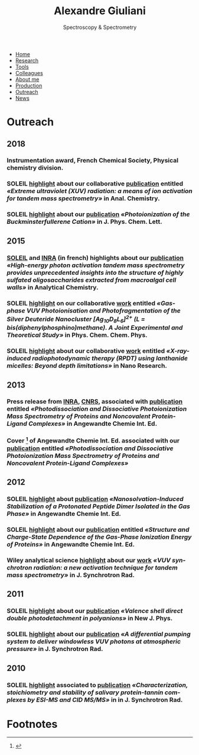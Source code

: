 #+TITLE:  Alexandre Giuliani
#+AUTHOR: AG
#+EMAIL:  (concat "alexandre.giuliani" at-sign "synchrotron-soleil.fr"

#+OPTIONS: toc:nil num:nil :org-html-postamble:t org-html-preamble:t tile:nil author:nil
#+OPTIONS: creator:t d:nil date:t stat:t inline:t e:t c:t broken-links:t 

#+HTML_HEAD: <link rel="icon" type="image/png" href="img/favicon-32x32.png" sizes="32x32" />
#+HTML_HEAD_EXTRA: <script src='https://ajax.googleapis.com/ajax/libs/jquery/2.2.0/jquery.min.js'></script>
#+HTML_HEAD_EXTRA: <script src='js/blog.js'></script>
#+HTML_HEAD_EXTRA: <link rel='stylesheet' type='text/css' href='css/style.css'>
#+LINK_HOME:  https://agiuliani.xyz

#+HTML_DESCRIPTION: Personnal website
#+HTML_DESCRIPTION: chemistry, physical chemistry, spectroscopy
#+HTML_DESCRIPTION: science, chemistry, physical chemistry
#+HTML_DESCRIPTION: spectroscopy, mass spectrometry, radiation, UV, ultraviolet
#+HTML_KEYWORDS: chemistry, science, spectroscopy, interaction
#+LANGUAGE:   en
#+CATEGORY:   website

#+SUBTITLE: Spectroscopy & Spectrometry
#+HTML_DOCTYPE: html5

#+NAME: banner
#+BEGIN_EXPORT html
<div class="navbar">
  <ul>
    <li><a href='index.html'>Home</a></li>
    <li><a href='research.html'>Research</a></li>
    <li><a href='tools.html'>Tools</a></li>
    <li><a href='colleagues.html'>Colleagues</a></li>
    <li><a href='about.html'>About me</a></li>
    <li><a href='production.html'>Production</a></li>
    <li class="dropdown">
       <a href="javascript:void(0)"
class="drobtn">Outreach</a>
       <div class="dropdown-content">
       </div>
    <li><a href='news.html'>News</a></li>
  </ul>
</div>
#+END_EXPORT

* Outreach
** *2018*
*** Instrumentation award, French Chemical Society, Physical chemistry division.  [[http://www.societechimiquedefrance.fr/Laureats-898.html][file:img/external_link.png]]

*** SOLEIL [[https://www.synchrotron-soleil.fr/fr/actualites/casser-des-molecules-avec-un-rayonnement-uv-une-nouvelle-methode-dactivation-pour-la][highlight]] about our collaborative [[file:production.org::#sec:t100][publication]] entitled /«Extreme ultraviolet (XUV) radiation: a means of ion activation for tandem mass spectrometry»/ in Anal. Chemistry.

*** SOLEIL [[https://www.synchrotron-soleil.fr/fr/actualites/photoionisation-du-cation-c60-le-buckminsterfullerene][highlight]] about our [[file:production.org::#sec:t95][publication]] /«Photoionization of the Buckminsterfullerene Cation»/ in J. Phys. Chem. Lett.
** *2015*
***  [[https://www.synchrotron-soleil.fr/fr/actualites/comment-casser-des-sucres-avec-de-la-lumiere-et-dans-quel][SOLEIL]] and [[http://www.angers-nantes.inra.fr/Toutes-les-actualites/polysaccharides][INRA]] (in french) highlights about our [[file:production.org::#sec:t72][publication]] /«High-energy photon activation tandem mass spectrometry provides unprecedented insights into the structure of highly sulfated oligosaccharides extracted from macroalgal cell walls»/ in Analytical Chemistry.

*** SOLEIL [[https://www.synchrotron-soleil.fr/fr/actualites/nano-clusters-dhydrure-dargent-sous-irradiation-ultraviolette-dans-le-vide][highlight]] on our collaborative [[file:production.org::#sec:t77][work]] entitled /«Gas-phase VUV Photoionisation and Photofragmentation of the Silver Deuteride Nanocluster [Ag_{10}D_{8}L_{6}]^{2+} (L = bis(diphenylphosphino)methane). A Joint Experimental and Theoretical Study»/ in Phys. Chem. Chem. Phys.

*** SOLEIL [[https://www.synchrotron-soleil.fr/fr/actualites/therapie-photodynamique-profonde-une-nanolampe-de-poche-pour-rendre-actifs-les][highlight]] about our collaborative [[file:production.org::#sec:t74][work]] entitled /«X-ray-induced radiophotodynamic therapy (RPDT) using lanthanide micelles: Beyond depth limitations»/ in Nano Research.

** *2013*
*** Press release from [[http://www.dijon.inra.fr/Toutes-les-actualites/Astringence][INRA]], [[http://www2.cnrs.fr/sites/communique/fichier/cp_canon_astringence_vdef.pdf][CNRS]], associated with [[file:production.org::#sec:t62][publication]] entitled /«Photodissociation and Dissociative Photoionization Mass Spectrometry of Proteins and Noncovalent Protein-Ligand Complexes»/ in Angewandte Chemie Int. Ed.

*** Cover [fn:cover2013] of Angewandte Chemie Int. Ed. associated with our [[file:production.org::#sec:t62][publication]] entitled /«Photodissociation and Dissociative Photoionization Mass Spectrometry of Proteins and Noncovalent Protein-Ligand Complexes»/


** *2012*
*** SOLEIL [[https://www.synchrotron-soleil.fr/fr/actualites/trois-molecules-deau-suffisent-stabiliser-un-dipeptide][highlight]] about [[file:production.org::#sec:t61][publication]] /«Nanosolvation-Induced Stabilization of a Protonated Peptide Dimer Isolated in the Gas Phase»/ in Angewandte Chemie Int. Ed.
   

*** SOLEIL [[http://www.synchrotron-soleil.fr/Soleil/ToutesActualites/2012/DESIRSphotoionisation][highlight]] about our [[file:production.org::#sec:t53][publication]] entitled /«Structure and Charge-State Dependence of the Gas-Phase Ionization Energy of Proteins»/ in Angewandte Chemie Int. Ed.


*** Wiley analytical science [[http://dmmsclick.wileyeurope.com/view.asp?m=ltbwp4dcs7xcq37p6s6p&u=6589066&f=h][highlight]] about our [[file:production.org::#sec:t45][work]] /«VUV synchrotron radiation: a new activation technique for tandem mass spectrometry»/ in J. Synchrotron Rad.

** *2011*
*** SOLEIL [[https://www.synchrotron-soleil.fr/fr/actualites/des-proteines-faciles-eplucher-en-electrons][highlight]] about our [[file:production.org::#sec:t60][publication]] /«Valence shell direct double photodetachment in polyanions»/ in New J. Phys.

*** SOLEIL [[http://www.synchrotron-soleil.fr/Soleil/ToutesActualites/2011/TrouDansAnneau][highlight]] about our [[file:production.org::#sec:t41][publication]] /«A differential pumping system to deliver windowless VUV photons at atmospheric pressure»/ in J. Synchrotron Rad.

** *2010*
*** SOLEIL [[/«Characterization, stoichiometry and stability of salivary protein-tannin complexes by ESI-MS and CID MS/MS»][highlight]] associated to [[file:production.org::#sec:t33][publication]] /«Characterization, stoichiometry and stability of salivary protein-tannin complexes by ESI-MS and CID MS/MS»/ in in J. Synchrotron Rad.
* Footnotes
[fn:cover2013]
#+ATTR_HTML: alt picture ID 
#+ATTR_HTML: :width 250 :style float:center;margin: 20px -20px -40px 0px;
[[file:img/ACIE_cover_2013.jpg]]
